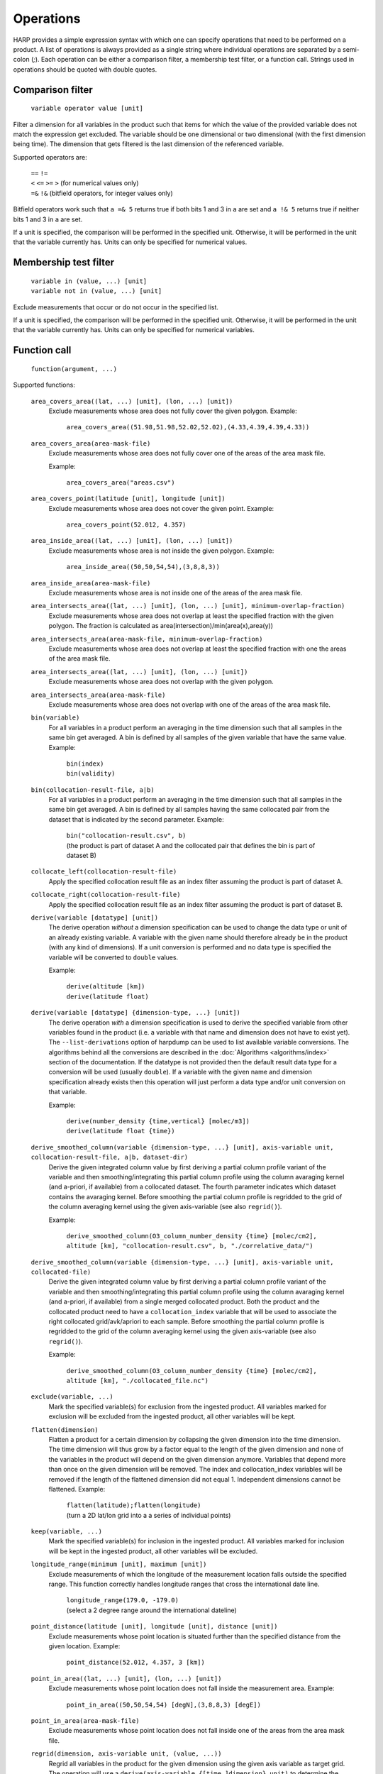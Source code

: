 Operations
==========

HARP provides a simple expression syntax with which one can specify operations that need to be performed on a product.
A list of operations is always provided as a single string where individual operations are separated by a semi-colon (`;`).
Each operation can be either a comparison filter, a membership test filter, or a function call.
Strings used in operations should be quoted with double quotes.

Comparison filter
-----------------

    ``variable operator value [unit]``

Filter a dimension for all variables in the product such that items for which
the value of the provided variable does not match the expression get excluded.
The variable should be one dimensional or two dimensional (with the first
dimension being time). The dimension that gets filtered is the last dimension
of the referenced variable.

Supported operators are:

    | ``==`` ``!=``
    | ``<`` ``<=`` ``>=`` ``>`` (for numerical values only)
    | ``=&`` ``!&`` (bitfield operators, for integer values only)


Bitfield operators work such that ``a =& 5`` returns true if both bits 1 and 3 in ``a`` are set
and ``a !& 5`` returns true if neither bits 1 and 3 in ``a`` are set.

If a unit is specified, the comparison will be performed in the specified unit.
Otherwise, it will be performed in the unit that the variable currently has.
Units can only be specified for numerical values.


Membership test filter
----------------------

    | ``variable in (value, ...) [unit]``
    | ``variable not in (value, ...) [unit]``

Exclude measurements that occur or do not occur in the specified list.

If a unit is specified, the comparison will be performed in the specified unit.
Otherwise, it will be performed in the unit that the variable currently has.
Units can only be specified for numerical variables.

Function call
-------------

    ``function(argument, ...)``

Supported functions:

    ``area_covers_area((lat, ...) [unit], (lon, ...) [unit])``
        Exclude measurements whose area does not fully cover the given polygon.
        Example:

            | ``area_covers_area((51.98,51.98,52.02,52.02),(4.33,4.39,4.39,4.33))``

    ``area_covers_area(area-mask-file)``
        Exclude measurements whose area does not fully cover one of the
        areas of the area mask file.

        Example:

            | ``area_covers_area("areas.csv")``

    ``area_covers_point(latitude [unit], longitude [unit])``
        Exclude measurements whose area does not cover the given point.
        Example:

            | ``area_covers_point(52.012, 4.357)``

    ``area_inside_area((lat, ...) [unit], (lon, ...) [unit])``
        Exclude measurements whose area is not inside the given polygon.
        Example:

            | ``area_inside_area((50,50,54,54),(3,8,8,3))``

    ``area_inside_area(area-mask-file)``
        Exclude measurements whose area is not inside one of the areas of
        the area mask file.

    ``area_intersects_area((lat, ...) [unit], (lon, ...) [unit], minimum-overlap-fraction)``
        Exclude measurements whose area does not overlap at least the
        specified fraction with the given polygon.
        The fraction is calculated as area(intersection)/min(area(x),area(y))

    ``area_intersects_area(area-mask-file, minimum-overlap-fraction)``
        Exclude measurements whose area does not overlap at least the
        specified fraction with one the areas of the area mask file.

    ``area_intersects_area((lat, ...) [unit], (lon, ...) [unit])``
        Exclude measurements whose area does not overlap with the given
        polygon.

    ``area_intersects_area(area-mask-file)``
        Exclude measurements whose area does not overlap with one of the
        areas of the area mask file.

    ``bin(variable)``
        For all variables in a product perform an averaging in the time
        dimension such that all samples in the same bin get averaged.
        A bin is defined by all samples of the given variable that have
        the same value.
        Example:

            | ``bin(index)``
            | ``bin(validity)``

    ``bin(collocation-result-file, a|b)``
        For all variables in a product perform an averaging in the time
        dimension such that all samples in the same bin get averaged.
        A bin is defined by all samples having the same collocated pair
        from the dataset that is indicated by the second parameter.
        Example:

            | ``bin("collocation-result.csv", b)``
            | (the product is part of dataset A and the collocated pair
              that defines the bin is part of dataset B)

    ``collocate_left(collocation-result-file)``
        Apply the specified collocation result file as an index
        filter assuming the product is part of dataset A.

    ``collocate_right(collocation-result-file)``
        Apply the specified collocation result file as an index
        filter assuming the product is part of dataset B.

    ``derive(variable [datatype] [unit])``
        The derive operation *without* a dimension specification can be
        used to change the data type or unit of an already existing
        variable. A variable with the given name should therefore already
        be in the product (with any kind of dimensions).
        If a unit conversion is performed and no data type is specified
        the variable will be converted to ``double`` values.

        Example:

            | ``derive(altitude [km])``
            | ``derive(latitude float)``

    ``derive(variable [datatype] {dimension-type, ...} [unit])``
        The derive operation *with* a dimension specification is used
        to derive the specified variable from other variables found in
        the product (i.e. a variable with that name and dimension does
        not have to exist yet). The ``--list-derivations`` option of
        harpdump can be used to list available variable conversions.
        The algorithms behind all the conversions are described
        in the :doc:`Algorithms <algorithms/index>` section of the
        documentation.
        If the datatype is not provided then the default result data
        type for a conversion will be used (usually ``double``).
        If a variable with the given name and dimension specification
        already exists then this operation will just perform a data
        type and/or unit conversion on that variable.

        Example:

            | ``derive(number_density {time,vertical} [molec/m3])``
            | ``derive(latitude float {time})``

    ``derive_smoothed_column(variable {dimension-type, ...} [unit], axis-variable unit, collocation-result-file, a|b, dataset-dir)``
        Derive the given integrated column value by first deriving
        a partial column profile variant of the variable and then
        smoothing/integrating this partial column profile using the
        column avaraging kernel (and a-priori, if available) from a
        collocated dataset. The fourth parameter indicates which dataset
        contains the avaraging kernel.
        Before smoothing the partial column profile is regridded to
        the grid of the column averaging kernel using the given
        axis-variable (see also ``regrid()``).

        Example:

            ``derive_smoothed_column(O3_column_number_density {time} [molec/cm2], altitude [km], "collocation-result.csv", b, "./correlative_data/")``

    ``derive_smoothed_column(variable {dimension-type, ...} [unit], axis-variable unit, collocated-file)``
        Derive the given integrated column value by first deriving
        a partial column profile variant of the variable and then
        smoothing/integrating this partial column profile using the
        column avaraging kernel (and a-priori, if available) from a
        single merged collocated product. Both the product and the
        collocated product need to have a ``collocation_index``
        variable that will be used to associate the right collocated
        grid/avk/apriori to each sample.
        Before smoothing the partial column profile is regridded to
        the grid of the column averaging kernel using the given
        axis-variable (see also ``regrid()``).

        Example:

            ``derive_smoothed_column(O3_column_number_density {time} [molec/cm2], altitude [km], "./collocated_file.nc")``

    ``exclude(variable, ...)``
        Mark the specified variable(s) for exclusion from the
        ingested product. All variables marked for exclusion
        will be excluded from the ingested product, all other
        variables will be kept.

    ``flatten(dimension)``
        Flatten a product for a certain dimension by collapsing the
        given dimension into the time dimension. The time dimension
        will thus grow by a factor equal to the length of the given
        dimension and none of the variables in the product will
        depend on the given dimension anymore. Variables that depend
        more than once on the given dimension will be removed. The
        index and collocation_index variables will be removed if the
        length of the flattened dimension did not equal 1.
        Independent dimensions cannot be flattened.
        Example:

            | ``flatten(latitude);flatten(longitude)``
            | (turn a 2D lat/lon grid into a a series of individual points)

    ``keep(variable, ...)``
        Mark the specified variable(s) for inclusion in the
        ingested product. All variables marked for inclusion
        will be kept in the ingested product, all other
        variables will be excluded.

    ``longitude_range(minimum [unit], maximum [unit])``
        Exclude measurements of which the longitude of the
        measurement location falls outside the specified range.
        This function correctly handles longitude ranges that
        cross the international date line.

            | ``longitude_range(179.0, -179.0)``
            | (select a 2 degree range around the international dateline)

    ``point_distance(latitude [unit], longitude [unit], distance [unit])``
        Exclude measurements whose point location is situated further than
        the specified distance from the given location.
        Example:

            ``point_distance(52.012, 4.357, 3 [km])``

    ``point_in_area((lat, ...) [unit], (lon, ...) [unit])``
        Exclude measurements whose point location does not fall inside the
        measurement area.
        Example:

            ``point_in_area((50,50,54,54) [degN],(3,8,8,3) [degE])``

    ``point_in_area(area-mask-file)``
        Exclude measurements whose point location does not fall inside one of
        the areas from the area mask file.

    ``regrid(dimension, axis-variable unit, (value, ...))``
        Regrid all variables in the product for the given dimension using
        the given axis variable as target grid. The operation will use a
        ``derive(axis-variable {[time,]dimension} unit)`` to determine
        the current grid. The target grid is specified as a list of values.
        Example:

            ``regrid(vertical, altitude [km], (1.0, 2.0, 5.0, 10.0, 15.0, 20.0, 30.0))``

    ``regrid(dimension, axis-variable unit, length, offset, step)``
        Regrid all variables in the product for the given dimension using
        the given axis variable as target grid. The operation will use a
        ``derive(axis-variable {[time,]dimension} unit)`` to determine
        the current grid. The target grid is specified as using a length,
        offset, and step parameters.
        Example:

            | ``regrid(vertical, altitude [km], 10, 0.5, 1.0)``
            | (indicating a grid of altitudes 0.5, 1.5, ..., 9.5)

    ``regrid(dimension, axis-variable unit, collocation-result-file, a|b, dataset-dir)``
        Regrid all variables in the product for the given dimension using the
        target grid taken from a collocated dataset. The fourth parameter
        indicates which dataset contains the target grid.
        Example:

            ``regrid(vertical, altitude [km], "collocation-result.csv", b, "./correlative_data/")``

    ``regrid(dimension, axis-variable unit, collocated-file)``
        Regrid all variables in the product for the given dimension using the
        target grid taken from a single merged collocated product. Both the
        product and the collocated product need to have a ``collocation_index``
        variable that will be used to associate the right collocated grid to
        each sample.
        Example:

            ``regrid(vertical, altitude [km], "./collocated_file.nc")``

    ``rename(variable, new_name)``
        Rename the variable to the new name.
        Note that this operation should be used with care since it will
        change the meaning of the data (potentially interpreting it
        incorrectly in further operations). It is primarilly meant to
        add/remove prefixes (such as surface/tropospheric/etc.) to allow
        the variable to be used in a more specific (with prefix) or
        generic (without prefix) way.
        Example:

            ``rename("surface_temperature", "temperature")``

    ``set(option, value)``
        Set a specific option in HARP.
        Both the option and value parameters need to be provided as string
        values (using double quotes).
        Options will be set 'globally' in HARP and will persists for all
        further operations in the list. After termination of the list of
        operations, all HARP options will be reverted back to their initial
        values.
        Available options are:

        ``afgl86``
            Possible values are:

            - ``disabled`` (default) disable the use of AFGL86 climatology
              in variable conversions
            - ``enabled`` enable the use of AFGL86 climatology in variable
              conversions (using seasonal and latitude band dependence)
            - ``usstd76`` enable AFGL86 using US Standard profiles

        ``regrid_out_of_bounds``
            Determine how to deal with interpolation of target grid values
            that fall outside the source grid range.
            Possible values are:

            - ``nan`` (default) to set values outside the range to NaN
            - ``edge`` to use the nearest edge value
            - ``extrapolate`` to perform extrapolation

        Example:

            | ``set("afgl86", "enabled")``
            | ``set("regrid_out_of_bounds", "extrapolate")``

    ``smooth(variable, dimension, axis-variable unit, collocation-result-file, a|b, dataset-dir)``
        Smooth the given variable in the product for the given dimension
        using the avaraging kernel (and a-priori profile, if available)
        from a collocated dataset. The fifth parameter indicates which
        dataset contains the avaraging kernel. Before smoothing the
        product is regridded to the grid of the averaging kernel using
        the given axis-variable (see also ``regrid()``).
        Example:

            ``smooth(O3_number_density, vertical, altitude [km], "collocation-result.csv", b, "./correlative_data/")``

    ``smooth((variable, variable, ...), dimension, axis-variable unit, collocation-result-file, a|b, dataset-dir)``
        Same as above, but then providing a list of variables that need
        to be smoothed. For each variable an associated averaging kernel
        (and associated a-priori, if applicable) needs to be present in
        the collocated dataset.

    ``smooth(variable, dimension, axis-variable unit, collocated-file)``
        Smooth the given variable in the product for the given dimension
        using the avaraging kernel (and a-priori profile, if available)
        from a single merged collocated product. Both the product and the
        collocated product need to have a ``collocation_index`` variable
        that will be used to associate the right collocated grid/avk/apriori
        to each sample.
        Before smoothing the product is regridded to the grid of the
        averaging kernel using the given axis-variable (see also ``regrid()``).
        Example:

            ``smooth(O3_number_density, vertical, altitude [km], "./collocated_file.nc")``

    ``smooth((variable, variable, ...), dimension, axis-variable unit, collocated-file)``
        Same as above, but then providing a list of variables that need
        to be smoothed. For each variable an associated averaging kernel
        (and associated a-priori, if applicable) needs to be present in
        the merged collocated file.

    ``sort(variable)``
        Reorder a dimension for all variables in the product such that the
    	variable provided as parameter ends up being sorted. The variable
    	should be one dimensional and the dimension that gets reordered is
    	this dimension of the referenced variable.

    ``valid(variable)``
        Filter a dimension for all variables in the product such that
        invalid values for the variable provided as parameter get excluded
        (values outside the valid range of the variable, or NaN).
        This operation is executed similar to a comparison filter.

    ``wrap(variable [unit], minimum, maximum)``
        Wrap the values of the variable to the range given by minimum
        and maximum. The result is: min + (value - min) % (max - min)
        Example:

            ``wrap(longitude [degree_east], -180, 180)``


Collocation result file
-----------------------

The format of the collocation result file is described in the
:doc:`conventions <conventions/collocation_result>` section of the HARP documentation.

Area mask file
--------------

A comma separated (csv) file is used as input for area filters.

It has the following format:

::

    lat0,lon0,lat1,lon1,lat2,lon2,lat3,lon3
    0.0,60.0,40.0,60.0,40.0,-60.0,0.0,-60.0
    ...

It starts with a header with latitude, longitude column headers (this
header will be skipped by HARP). Then, each further line defines a polygon.
Each polygon consists of the vertices as defined on that line.

Examples
--------

    | ``derive(altitude {time} [km]); pressure > 3.0 [bar]``
    | ``point_distance(-52.5 [degree], 1.0 [rad], 1e3 [km])``
    | ``index in (0, 10, 20, 30, 40); valid(pressure)``

Formal definition
-----------------

::

    digit = '0'|'1'|'2'|'3'|'4'|'5'|'6'|'7'|'8'|'9' ;
    sign = '+'|'-' ;

    alpha =
       'a'|'b'|'c'|'d'|'e'|'f'|'g'|'h'|'i'|'j'|'k'|'l'|'m'|
       'n'|'o'|'p'|'q'|'r'|'s'|'t'|'u'|'v'|'w'|'x'|'y'|'z'|
       'A'|'B'|'C'|'D'|'E'|'F'|'G'|'H'|'I'|'J'|'K'|'L'|'M'|
       'N'|'O'|'P'|'Q'|'R'|'S'|'T'|'U'|'V'|'W'|'X'|'Y'|'Z' ;

    character = alpha | digit |
       ' '|'!'|'"'|'#'|'$'|'%'|'&'|"'"|'('|')'|'*'|'+'|','|
       '-'|'.'|'/'|':'|';'|'<'|'='|'>'|'?'|'@'|'['|'\'|']'|
       '^'|'_'|'`'|'{'|'|'|'}'|'~' ;

    identifier = alpha, [{alpha | digit | '_'}] ;

    variable = identifier ;

    variablelist =
       variable |
       variablelist, ',', variable ;

    intvalue = [sign], {digit} ;

    floatvalue =
       [sign], ('N' | 'n'), ('A' | 'a'), ('N' | 'n') |
       [sign], ('I' | 'i'), ('N' | 'n'), ('F' | 'f') |
       (intvalue, '.', [{digit}] | '.', {digit}), [('D' | 'd' | 'E' | 'e'), intvalue] ;

    stringvalue = '"', [{character-('\', '"') | '\' character}], '"' ;

    value = intvalue | floatvalue | stringvalue ;

    intvaluelist =
       intvalue |
       intvaluelist, ',', intvalue;

    floatvaluelist =
       floatvalue |
       floatvaluelist, ',', floatvalue;

    stringvaluelist =
       stringvalue |
       stringvaluelist, ',', stringvalue;

    valuelist = intvaluelist | floatvaluelist | stringvaluelist ;

    unit = '[', [{character-(']')}], ']' ;

    datatype = 'int8' | 'int16' | 'int32' | 'float' | 'double' | 'string' ;

    dimension = 'time' | 'latitude' | 'longitude' | 'vertical' | 'spectral' | 'independent' ;

    dimensionlist =
       dimension |
       dimensionlist, ',', dimension ;

    dimensionspec = '{' dimensionlist '}' ;

    functioncall =
       'area_covers_area', '(', '(', floatvaluelist, ')', [unit], '(', floatvaluelist, ')', [unit], ')' |
       'area_covers_area', '(', stringvalue, ')' |
       'area_covers_point', '(', floatvalue, [unit], ',', floatvalue, [unit], ')' |
       'area_inside_area', '(', '(', floatvaluelist, ')', [unit], '(', floatvaluelist, ')', [unit], ')' |
       'area_inside_area', '(', stringvalue, ')' |
       'area_intersects_area', '(', '(', floatvaluelist, ')', [unit], '(', floatvaluelist, ')', [unit], ',', floatvalue, ')' |
       'area_intersects_area', '(', stringvalue, ',', floatvalue, ')' |
       'area_intersects_area', '(', '(', floatvaluelist, ')', [unit], '(', floatvaluelist, ')', [unit], ')' |
       'area_intersects_area', '(', stringvalue, ')' |
       'bin', '(', variable, ')' |
       'bin', '(', stringvalue, ',', ( 'a' | 'b' ), ')' |
       'collocate_left', '(', stringvalue, ')' |
       'collocate_right', '(', stringvalue, ')' |
       'derive', '(', variable, [datatype], [dimensionspec], [unit], ')' |
       'derive_smoothed_column', '(', variable, dimensionspec, [unit], ',', variable, unit, ',', stringvalue, ',', ( 'a' | 'b' ), ',', stringvalue, ')' |
       'derive_smoothed_column', '(', variable, dimensionspec, [unit], ',', variable, unit, ',', stringvalue, ')' |
       'exclude', '(', variablelist, ')' |
       'flatten', '(', dimension, ')' |
       'keep', '(', variablelist, ')' |
       'longitude_range', '(', floatvalue, [unit], ',', floatvalue, [unit], ')' |
       'point_distance', '(', floatvalue, [unit], ',', floatvalue, [unit], ',', floatvalue, [unit], ')' |
       'point_in_area', '(', '(', floatvaluelist, ')', [unit], '(', floatvaluelist, ')', [unit], ')' |
       'point_in_area', '(', stringvalue, ')' |
       'regrid', '(', dimension, ',', variable, unit, ',', '(', floatvaluelist, ')', ')' |
       'regrid', '(', dimension, ',', variable, unit, ',', intvalue, ',', floatvalue, ',', floatvalue, ')' |
       'regrid', '(', dimension, ',', variable, unit, ',', stringvalue, ',', ( 'a' | 'b' ), ',', stringvalue, ')' |
       'regrid', '(', dimension, ',', variable, unit, ',', stringvalue, ')' |
       'set', '(', stringvalue, ',', stringvalue, ')' |
       'smooth', '(', variable, ',', dimension, ',', variable, unit, ',', stringvalue, ',', ( 'a' | 'b' ), ',', stringvalue, ')' |
       'smooth', '(', '(', variablelist, ')', ',', dimension, ',', variable, unit, ',', stringvalue, ',', ( 'a' | 'b' ), ',', stringvalue, ')' |
       'smooth', '(', variable, ',', dimension, ',', variable, unit, ',', stringvalue, ')' |
       'smooth', '(', '(', variablelist, ')', ',', dimension, ',', variable, unit, ',', stringvalue, ')' |
       'sort', '(', variable, ')' |
       'valid', '(', variable, ')' |
       'wrap', '(', variable, [unit], ',', floatvalue, ',', floatvalue, ')' ;

    operationexpr =
       variable, operator, value, [unit] |
       variable, ['not'], 'in', '(', valuelist, ')', [unit] |
       functioncall |
       operationexpr, ';', operationexpr ;

    operations =
       operationexpr ';' |
       operationexpr ;

